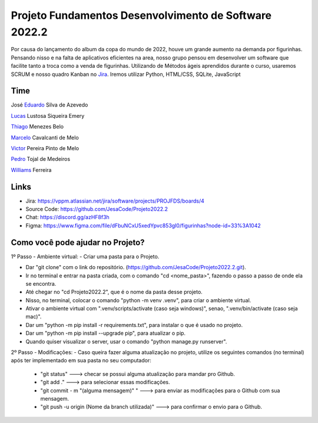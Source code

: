Projeto Fundamentos Desenvolvimento de Software 2022.2
=====


Por causa do lançamento do album da copa do mundo de 2022,
houve um grande aumento na demanda por figurinhas.
Pensando nisso e na falta de aplicativos eficientes na area,
nosso grupo pensou em desenvolver um software que facilite tanto a troca como a venda de figurinhas.
Utilizando de Métodos ágeis aprendidos durante o curso, usaremos SCRUM e nosso quadro Kanban no `Jira`_.
Iremos utilizar Python, HTML/CSS, SQLite, JavaScript

.. _Jira: https://vppm.atlassian.net/jira/software/projects/PROJFDS/boards/4


Time
------

José  `Eduardo`_  Silva de Azevedo

`Lucas`_  Lustosa Siqueira Emery

`Thiago`_  Menezes Belo

`Marcelo`_  Cavalcanti de Melo

`Victor`_  Pereira Pinto de Melo

`Pedro`_  Tojal de Medeiros

`Williams`_  Ferreira



.. _Eduardo: https://github.com/JesaCode
.. _Lucas: https://github.com/lucasemery1
.. _Thiago: https://github.com/thiagombelo
.. _Marcelo: https://github.com/celocavalcanti
.. _Victor: https://github.com/victormelo1
.. _Pedro: https://github.com/ptojal
.. _Williams: https://github.com/ferreirawilliams


Links
-----

-   Jira: https://vppm.atlassian.net/jira/software/projects/PROJFDS/boards/4
-   Source Code: https://github.com/JesaCode/Projeto2022.2
-   Chat: https://discord.gg/azHF8f3h
-   Figma: https://www.figma.com/file/dFbuNCxU5xedYpvc853gI0/figurinhas?node-id=33%3A1042


Como você pode ajudar no Projeto?
---------------------------------
1º Passo - Ambiente virtual:
- Criar uma pasta para o Projeto.


- Dar "git clone" com o link do repositório. (https://github.com/JesaCode/Projeto2022.2.git).


- Ir no terminal e entrar na pasta criada, com o comando "cd <nome_pasta>", fazendo o passo a passo de onde ela se encontra.


- Até chegar no "cd Projeto2022.2", que é o nome da pasta desse projeto.


- Nisso, no terminal, colocar o comando "python -m venv .venv", para criar o ambiente virtual.


- Ativar o ambiente virtual com ".venv/scripts/activate (caso seja windows)", senao, ".venv/bin/activate (caso seja mac)".


- Dar um "python -m pip install -r requirements.txt", para instalar o que é usado no projeto.


- Dar um "python -m pip install --upgrade pip", para atualizar o pip.


- Quando quiser visualizar o server, usar o comando "python manage.py runserver".

2º Passo - Modificações:
- Caso queira fazer alguma atualização no projeto, utilize os seguintes comandos (no terminal) após ter implementado em sua pasta no seu computador:
    - "git status" ---> checar se possui alguma atualização para mandar pro Github.
    - "git add ."  ---> para selecionar essas modificações.
    - "git commit - m "(alguma mensagem)" " ---> para enviar as modificações para o Github com sua mensagem.
    - "git push -u origin (Nome da branch utilizada)" ---> para confirmar o envio para o Github.
